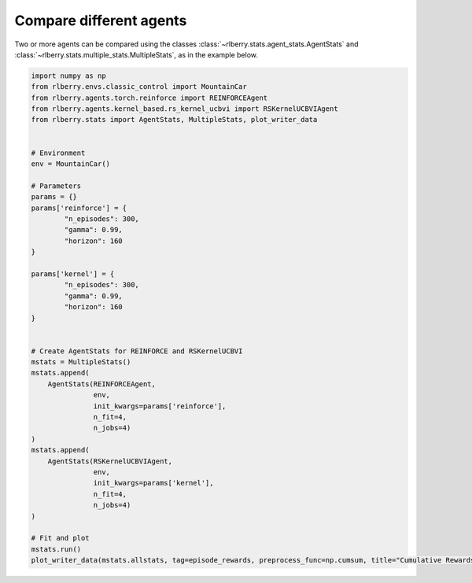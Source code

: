 .. _rlberry: https://github.com/rlberry-py/rlberry

.. _compare_agents:


Compare different agents
========================


Two or more agents can be compared using the classes 
:class:`~rlberry.stats.agent_stats.AgentStats` and
:class:`~rlberry.stats.multiple_stats.MultipleStats`, as in the example below.


.. code-block:: python

    import numpy as np
    from rlberry.envs.classic_control import MountainCar
    from rlberry.agents.torch.reinforce import REINFORCEAgent
    from rlberry.agents.kernel_based.rs_kernel_ucbvi import RSKernelUCBVIAgent
    from rlberry.stats import AgentStats, MultipleStats, plot_writer_data


    # Environment
    env = MountainCar()

    # Parameters
    params = {}
    params['reinforce'] = {
            "n_episodes": 300,
            "gamma": 0.99,
            "horizon": 160
    }

    params['kernel'] = {
            "n_episodes": 300,
            "gamma": 0.99,
            "horizon": 160
    }


    # Create AgentStats for REINFORCE and RSKernelUCBVI
    mstats = MultipleStats()
    mstats.append(
        AgentStats(REINFORCEAgent,
                   env,
                   init_kwargs=params['reinforce'],
                   n_fit=4,
                   n_jobs=4)
    )
    mstats.append(
        AgentStats(RSKernelUCBVIAgent,
                   env,
                   init_kwargs=params['kernel'],
                   n_fit=4,
                   n_jobs=4)
    )

    # Fit and plot
    mstats.run()
    plot_writer_data(mstats.allstats, tag=episode_rewards, preprocess_func=np.cumsum, title="Cumulative Rewards")

